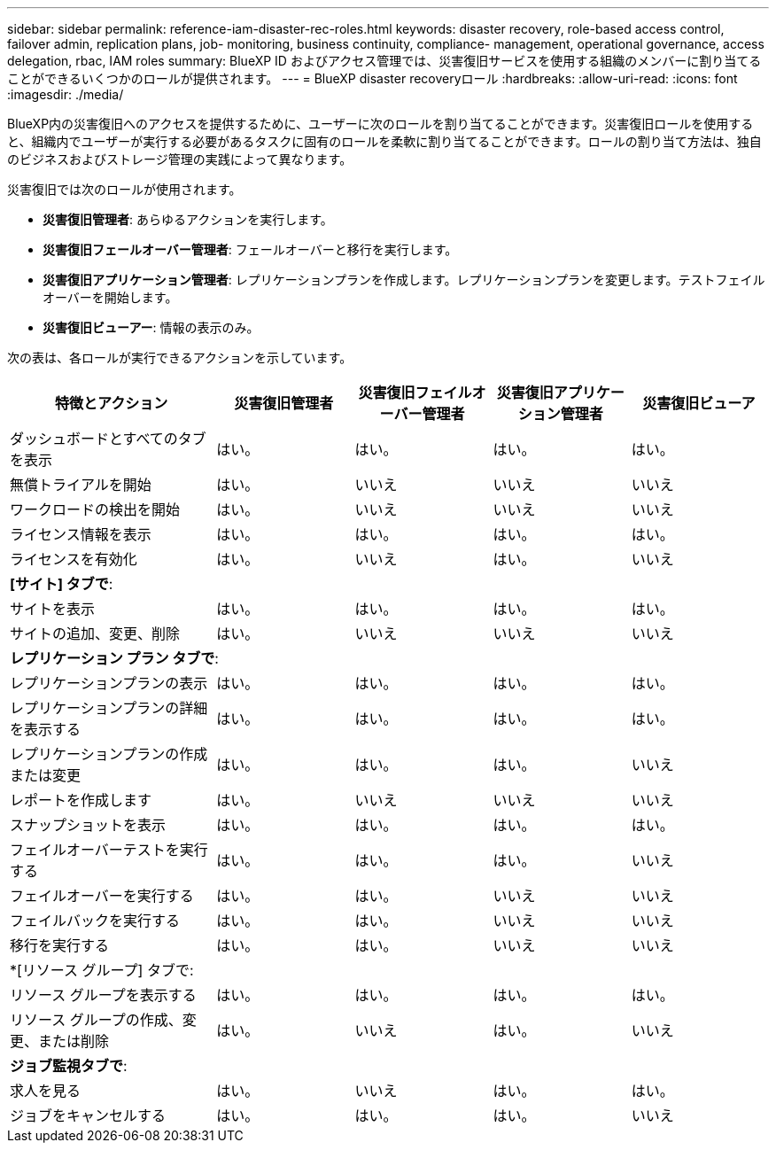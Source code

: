 ---
sidebar: sidebar 
permalink: reference-iam-disaster-rec-roles.html 
keywords: disaster recovery, role-based access control, failover admin, replication plans, job- monitoring, business continuity, compliance- management, operational governance, access delegation, rbac, IAM roles 
summary: BlueXP ID およびアクセス管理では、災害復旧サービスを使用する組織のメンバーに割り当てることができるいくつかのロールが提供されます。 
---
= BlueXP disaster recoveryロール
:hardbreaks:
:allow-uri-read: 
:icons: font
:imagesdir: ./media/


[role="lead"]
BlueXP内の災害復旧へのアクセスを提供するために、ユーザーに次のロールを割り当てることができます。災害復旧ロールを使用すると、組織内でユーザーが実行する必要があるタスクに固有のロールを柔軟に割り当てることができます。ロールの割り当て方法は、独自のビジネスおよびストレージ管理の実践によって異なります。

災害復旧では次のロールが使用されます。

* *災害復旧管理者*: あらゆるアクションを実行します。
* *災害復旧フェールオーバー管理者*: フェールオーバーと移行を実行します。
* *災害復旧アプリケーション管理者*: レプリケーションプランを作成します。レプリケーションプランを変更します。テストフェイルオーバーを開始します。
* *災害復旧ビューアー*: 情報の表示のみ。


次の表は、各ロールが実行できるアクションを示しています。

[cols="30,20a,20a,20a,20a"]
|===
| 特徴とアクション | 災害復旧管理者 | 災害復旧フェイルオーバー管理者 | 災害復旧アプリケーション管理者 | 災害復旧ビューア 


| ダッシュボードとすべてのタブを表示  a| 
はい。
 a| 
はい。
 a| 
はい。
 a| 
はい。



| 無償トライアルを開始  a| 
はい。
 a| 
いいえ
 a| 
いいえ
 a| 
いいえ



| ワークロードの検出を開始  a| 
はい。
 a| 
いいえ
 a| 
いいえ
 a| 
いいえ



| ライセンス情報を表示  a| 
はい。
 a| 
はい。
 a| 
はい。
 a| 
はい。



| ライセンスを有効化  a| 
はい。
 a| 
いいえ
 a| 
はい。
 a| 
いいえ



5+| *[サイト] タブで*: 


| サイトを表示  a| 
はい。
 a| 
はい。
 a| 
はい。
 a| 
はい。



| サイトの追加、変更、削除  a| 
はい。
 a| 
いいえ
 a| 
いいえ
 a| 
いいえ



5+| *レプリケーション プラン タブで*: 


| レプリケーションプランの表示  a| 
はい。
 a| 
はい。
 a| 
はい。
 a| 
はい。



| レプリケーションプランの詳細を表示する  a| 
はい。
 a| 
はい。
 a| 
はい。
 a| 
はい。



| レプリケーションプランの作成または変更  a| 
はい。
 a| 
はい。
 a| 
はい。
 a| 
いいえ



| レポートを作成します  a| 
はい。
 a| 
いいえ
 a| 
いいえ
 a| 
いいえ



| スナップショットを表示  a| 
はい。
 a| 
はい。
 a| 
はい。
 a| 
はい。



| フェイルオーバーテストを実行する  a| 
はい。
 a| 
はい。
 a| 
はい。
 a| 
いいえ



| フェイルオーバーを実行する  a| 
はい。
 a| 
はい。
 a| 
いいえ
 a| 
いいえ



| フェイルバックを実行する  a| 
はい。
 a| 
はい。
 a| 
いいえ
 a| 
いいえ



| 移行を実行する  a| 
はい。
 a| 
はい。
 a| 
いいえ
 a| 
いいえ



5+| *[リソース グループ] タブで: 


| リソース グループを表示する  a| 
はい。
 a| 
はい。
 a| 
はい。
 a| 
はい。



| リソース グループの作成、変更、または削除  a| 
はい。
 a| 
いいえ
 a| 
はい。
 a| 
いいえ



5+| *ジョブ監視タブで*: 


| 求人を見る  a| 
はい。
 a| 
いいえ
 a| 
はい。
 a| 
はい。



| ジョブをキャンセルする  a| 
はい。
 a| 
はい。
 a| 
はい。
 a| 
いいえ

|===